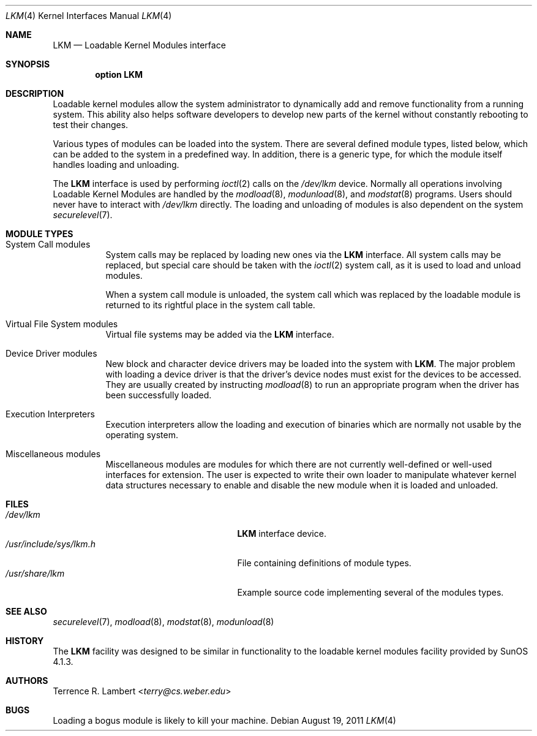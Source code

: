 .\"	$OpenBSD: src/share/man/man4/lkm.4,v 1.17 2013/07/16 16:05:49 schwarze Exp $
.\"	$NetBSD: lkm.4,v 1.4 1994/11/30 16:22:22 jtc Exp $
.\"
.\" Copyright (c) 1993 Christopher G. Demetriou
.\" All rights reserved.
.\"
.\" Redistribution and use in source and binary forms, with or without
.\" modification, are permitted provided that the following conditions
.\" are met:
.\" 1. Redistributions of source code must retain the above copyright
.\"    notice, this list of conditions and the following disclaimer.
.\" 2. Redistributions in binary form must reproduce the above copyright
.\"    notice, this list of conditions and the following disclaimer in the
.\"    documentation and/or other materials provided with the distribution.
.\" 3. The name of the author may not be used to endorse or promote products
.\"    derived from this software without specific prior written permission
.\"
.\" THIS SOFTWARE IS PROVIDED BY THE AUTHOR ``AS IS'' AND ANY EXPRESS OR
.\" IMPLIED WARRANTIES, INCLUDING, BUT NOT LIMITED TO, THE IMPLIED WARRANTIES
.\" OF MERCHANTABILITY AND FITNESS FOR A PARTICULAR PURPOSE ARE DISCLAIMED.
.\" IN NO EVENT SHALL THE AUTHOR BE LIABLE FOR ANY DIRECT, INDIRECT,
.\" INCIDENTAL, SPECIAL, EXEMPLARY, OR CONSEQUENTIAL DAMAGES (INCLUDING, BUT
.\" NOT LIMITED TO, PROCUREMENT OF SUBSTITUTE GOODS OR SERVICES; LOSS OF USE,
.\" DATA, OR PROFITS; OR BUSINESS INTERRUPTION) HOWEVER CAUSED AND ON ANY
.\" THEORY OF LIABILITY, WHETHER IN CONTRACT, STRICT LIABILITY, OR TORT
.\" (INCLUDING NEGLIGENCE OR OTHERWISE) ARISING IN ANY WAY OUT OF THE USE OF
.\" THIS SOFTWARE, EVEN IF ADVISED OF THE POSSIBILITY OF SUCH DAMAGE.
.\"
.Dd $Mdocdate: August 19 2011 $
.Dt LKM 4
.Os
.Sh NAME
.Nm LKM
.Nd Loadable Kernel Modules interface
.Sh SYNOPSIS
.Cd "option LKM"
.Sh DESCRIPTION
Loadable kernel modules allow the system administrator to
dynamically add and remove functionality from a running system.
This ability also helps software developers to develop
new parts of the kernel without constantly rebooting to
test their changes.
.Pp
Various types of modules can be loaded into the system.
There are several defined module types, listed below, which can
be added to the system in a predefined way.
In addition, there is a generic type, for which the module itself handles
loading and unloading.
.Pp
The
.Nm
interface is used by performing
.Xr ioctl 2
calls on the
.Pa /dev/lkm
device.
Normally all operations involving Loadable Kernel Modules are handled by the
.Xr modload 8 ,
.Xr modunload 8 ,
and
.Xr modstat 8
programs.
Users should never have to interact with
.Pa /dev/lkm
directly.
The loading and unloading of modules is also
dependent on the system
.Xr securelevel 7 .
.Sh MODULE TYPES
.Bl -tag -width indent
.It System Call modules
System calls may be replaced by loading
new ones via the
.Nm
interface.
All system calls may be replaced, but special care should be taken with the
.Xr ioctl 2
system call, as it is used to load and
unload modules.
.Pp
When a system call module is unloaded,
the system call which
was replaced by the loadable module
is returned to its rightful place
in the system call table.
.It Virtual File System modules
Virtual file systems may be added
via the
.Nm
interface.
.It Device Driver modules
New block and character device
drivers may be loaded into the system with
.Nm LKM .
The major problem with loading
a device driver is that the driver's
device nodes must exist for the
devices to be accessed.
They are usually created by instructing
.Xr modload 8
to run an appropriate program when
the driver has been successfully loaded.
.It Execution Interpreters
Execution interpreters allow
the loading and execution of
binaries which are normally not
usable by the operating system.
.It Miscellaneous modules
Miscellaneous modules are modules
for which there are not currently
well-defined or well-used interfaces
for extension.
The user is expected to write their own loader to manipulate
whatever kernel data structures necessary to enable and disable the new module
when it is loaded and unloaded.
.El
.Sh FILES
.Bl -tag -width "/usr/include/sys/lkm.hXXX" -compact
.It Pa /dev/lkm
.Nm
interface device.
.It Pa /usr/include/sys/lkm.h
File containing definitions of module types.
.It Pa /usr/share/lkm
Example source code implementing several of the modules types.
.El
.Sh SEE ALSO
.Xr securelevel 7 ,
.Xr modload 8 ,
.Xr modstat 8 ,
.Xr modunload 8
.Sh HISTORY
The
.Nm
facility was designed to be similar in functionality
to the loadable kernel modules facility provided by
.Tn "SunOS 4.1.3" .
.Sh AUTHORS
.An Terrence R. Lambert Aq Mt terry@cs.weber.edu
.Sh BUGS
Loading a bogus module is likely to kill your machine.
